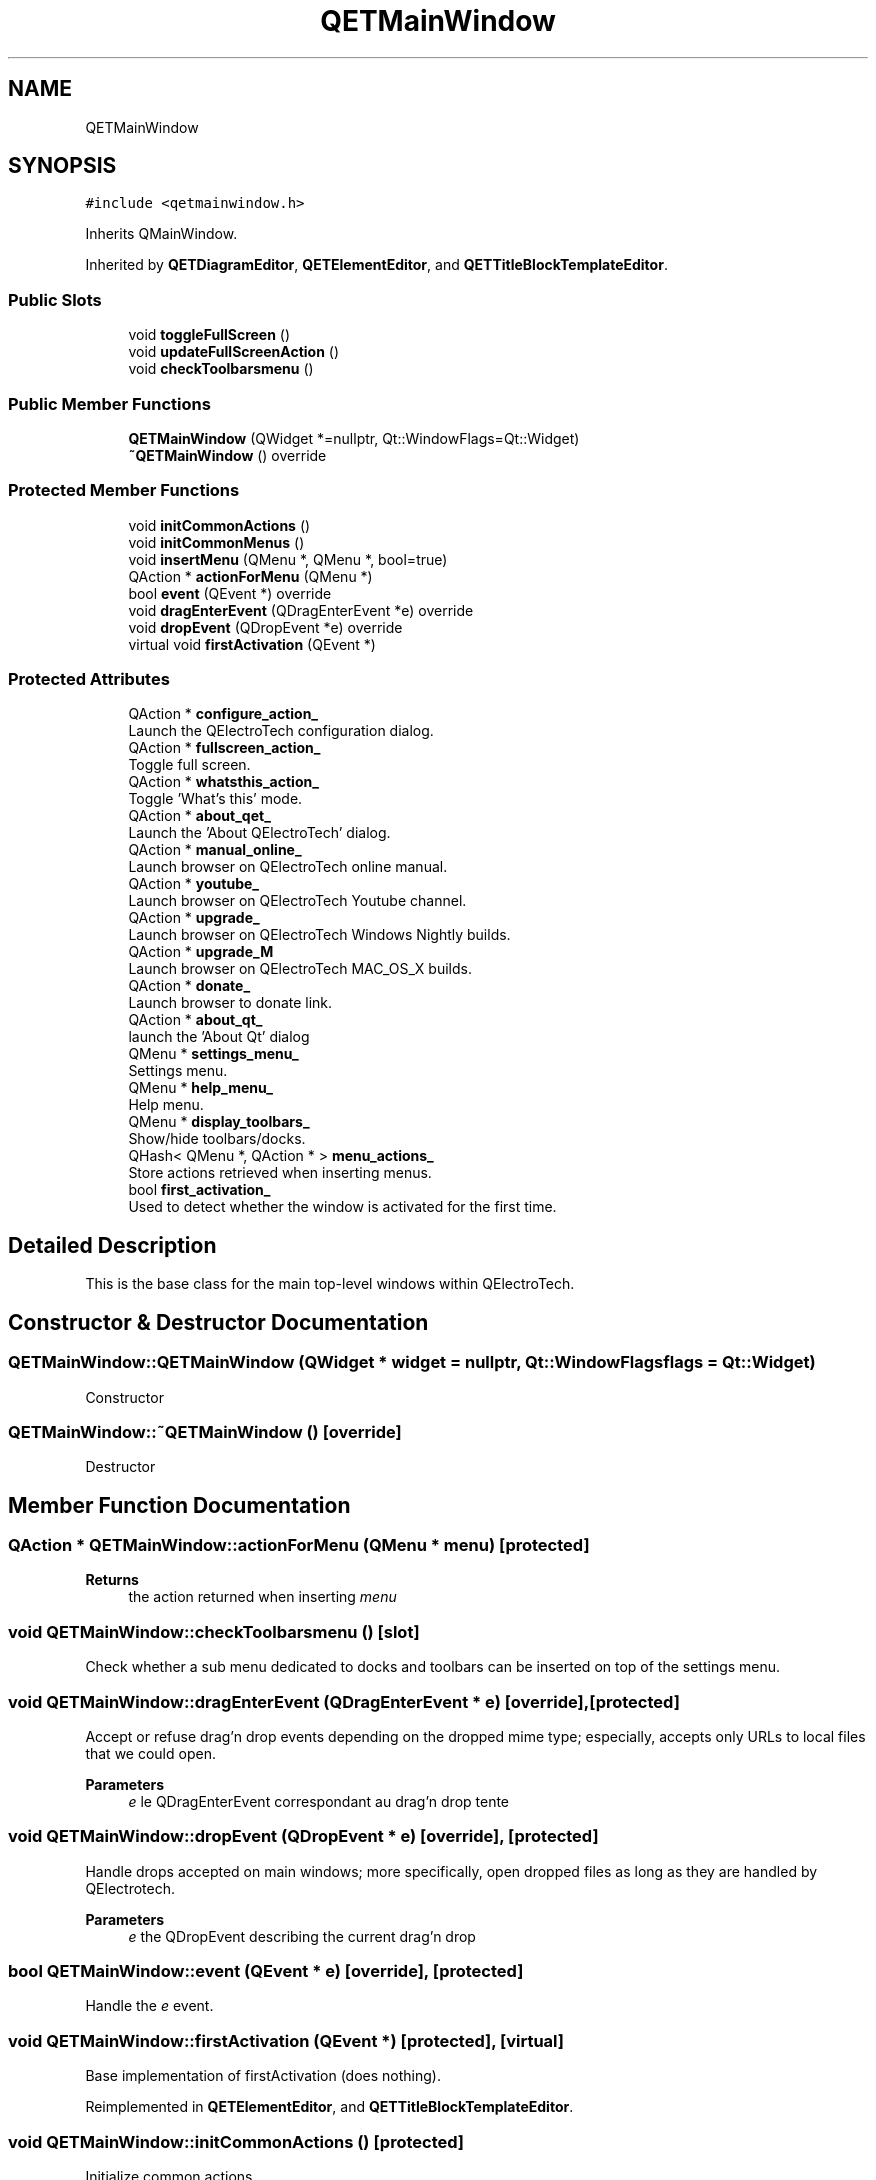 .TH "QETMainWindow" 3 "Thu Aug 27 2020" "Version 0.8-dev" "QElectroTech" \" -*- nroff -*-
.ad l
.nh
.SH NAME
QETMainWindow
.SH SYNOPSIS
.br
.PP
.PP
\fC#include <qetmainwindow\&.h>\fP
.PP
Inherits QMainWindow\&.
.PP
Inherited by \fBQETDiagramEditor\fP, \fBQETElementEditor\fP, and \fBQETTitleBlockTemplateEditor\fP\&.
.SS "Public Slots"

.in +1c
.ti -1c
.RI "void \fBtoggleFullScreen\fP ()"
.br
.ti -1c
.RI "void \fBupdateFullScreenAction\fP ()"
.br
.ti -1c
.RI "void \fBcheckToolbarsmenu\fP ()"
.br
.in -1c
.SS "Public Member Functions"

.in +1c
.ti -1c
.RI "\fBQETMainWindow\fP (QWidget *=nullptr, Qt::WindowFlags=Qt::Widget)"
.br
.ti -1c
.RI "\fB~QETMainWindow\fP () override"
.br
.in -1c
.SS "Protected Member Functions"

.in +1c
.ti -1c
.RI "void \fBinitCommonActions\fP ()"
.br
.ti -1c
.RI "void \fBinitCommonMenus\fP ()"
.br
.ti -1c
.RI "void \fBinsertMenu\fP (QMenu *, QMenu *, bool=true)"
.br
.ti -1c
.RI "QAction * \fBactionForMenu\fP (QMenu *)"
.br
.ti -1c
.RI "bool \fBevent\fP (QEvent *) override"
.br
.ti -1c
.RI "void \fBdragEnterEvent\fP (QDragEnterEvent *e) override"
.br
.ti -1c
.RI "void \fBdropEvent\fP (QDropEvent *e) override"
.br
.ti -1c
.RI "virtual void \fBfirstActivation\fP (QEvent *)"
.br
.in -1c
.SS "Protected Attributes"

.in +1c
.ti -1c
.RI "QAction * \fBconfigure_action_\fP"
.br
.RI "Launch the QElectroTech configuration dialog\&. "
.ti -1c
.RI "QAction * \fBfullscreen_action_\fP"
.br
.RI "Toggle full screen\&. "
.ti -1c
.RI "QAction * \fBwhatsthis_action_\fP"
.br
.RI "Toggle 'What's this' mode\&. "
.ti -1c
.RI "QAction * \fBabout_qet_\fP"
.br
.RI "Launch the 'About QElectroTech' dialog\&. "
.ti -1c
.RI "QAction * \fBmanual_online_\fP"
.br
.RI "Launch browser on QElectroTech online manual\&. "
.ti -1c
.RI "QAction * \fByoutube_\fP"
.br
.RI "Launch browser on QElectroTech Youtube channel\&. "
.ti -1c
.RI "QAction * \fBupgrade_\fP"
.br
.RI "Launch browser on QElectroTech Windows Nightly builds\&. "
.ti -1c
.RI "QAction * \fBupgrade_M\fP"
.br
.RI "Launch browser on QElectroTech MAC_OS_X builds\&. "
.ti -1c
.RI "QAction * \fBdonate_\fP"
.br
.RI "Launch browser to donate link\&. "
.ti -1c
.RI "QAction * \fBabout_qt_\fP"
.br
.RI "launch the 'About Qt' dialog "
.ti -1c
.RI "QMenu * \fBsettings_menu_\fP"
.br
.RI "Settings menu\&. "
.ti -1c
.RI "QMenu * \fBhelp_menu_\fP"
.br
.RI "Help menu\&. "
.ti -1c
.RI "QMenu * \fBdisplay_toolbars_\fP"
.br
.RI "Show/hide toolbars/docks\&. "
.ti -1c
.RI "QHash< QMenu *, QAction * > \fBmenu_actions_\fP"
.br
.RI "Store actions retrieved when inserting menus\&. "
.ti -1c
.RI "bool \fBfirst_activation_\fP"
.br
.RI "Used to detect whether the window is activated for the first time\&. "
.in -1c
.SH "Detailed Description"
.PP 
This is the base class for the main top-level windows within QElectroTech\&. 
.SH "Constructor & Destructor Documentation"
.PP 
.SS "QETMainWindow::QETMainWindow (QWidget * widget = \fCnullptr\fP, Qt::WindowFlags flags = \fCQt::Widget\fP)"
Constructor 
.SS "QETMainWindow::~QETMainWindow ()\fC [override]\fP"
Destructor 
.SH "Member Function Documentation"
.PP 
.SS "QAction * QETMainWindow::actionForMenu (QMenu * menu)\fC [protected]\fP"

.PP
\fBReturns\fP
.RS 4
the action returned when inserting \fImenu\fP 
.RE
.PP

.SS "void QETMainWindow::checkToolbarsmenu ()\fC [slot]\fP"
Check whether a sub menu dedicated to docks and toolbars can be inserted on top of the settings menu\&. 
.SS "void QETMainWindow::dragEnterEvent (QDragEnterEvent * e)\fC [override]\fP, \fC [protected]\fP"
Accept or refuse drag'n drop events depending on the dropped mime type; especially, accepts only URLs to local files that we could open\&. 
.PP
\fBParameters\fP
.RS 4
\fIe\fP le QDragEnterEvent correspondant au drag'n drop tente 
.RE
.PP

.SS "void QETMainWindow::dropEvent (QDropEvent * e)\fC [override]\fP, \fC [protected]\fP"
Handle drops accepted on main windows; more specifically, open dropped files as long as they are handled by QElectrotech\&. 
.PP
\fBParameters\fP
.RS 4
\fIe\fP the QDropEvent describing the current drag'n drop 
.RE
.PP

.SS "bool QETMainWindow::event (QEvent * e)\fC [override]\fP, \fC [protected]\fP"
Handle the \fIe\fP event\&. 
.SS "void QETMainWindow::firstActivation (QEvent *)\fC [protected]\fP, \fC [virtual]\fP"
Base implementation of firstActivation (does nothing)\&. 
.PP
Reimplemented in \fBQETElementEditor\fP, and \fBQETTitleBlockTemplateEditor\fP\&.
.SS "void QETMainWindow::initCommonActions ()\fC [protected]\fP"
Initialize common actions\&. 
.SS "void QETMainWindow::initCommonMenus ()\fC [protected]\fP"
Initialize common menus\&. 
.SS "void QETMainWindow::insertMenu (QMenu * before, QMenu * menu, bool customize = \fCtrue\fP)\fC [protected]\fP"
Add \fImenu\fP before \fIbefore\fP\&. Unless \fIcustomize\fP is false, this method also enables some common settings on the inserted menu\&. 
.SS "void QETMainWindow::toggleFullScreen ()\fC [slot]\fP"
Toggle the window from/to full screen\&. 
.SS "void QETMainWindow::updateFullScreenAction ()\fC [slot]\fP"
Update the look of the full screen action according to the current state of the window\&. 
.SH "Member Data Documentation"
.PP 
.SS "QAction* QETMainWindow::about_qet_\fC [protected]\fP"

.PP
Launch the 'About QElectroTech' dialog\&. 
.SS "QAction* QETMainWindow::about_qt_\fC [protected]\fP"

.PP
launch the 'About Qt' dialog 
.SS "QAction* QETMainWindow::configure_action_\fC [protected]\fP"

.PP
Launch the QElectroTech configuration dialog\&. 
.SS "QMenu* QETMainWindow::display_toolbars_\fC [protected]\fP"

.PP
Show/hide toolbars/docks\&. 
.SS "QAction* QETMainWindow::donate_\fC [protected]\fP"

.PP
Launch browser to donate link\&. 
.SS "bool QETMainWindow::first_activation_\fC [protected]\fP"

.PP
Used to detect whether the window is activated for the first time\&. 
.SS "QAction* QETMainWindow::fullscreen_action_\fC [protected]\fP"

.PP
Toggle full screen\&. 
.SS "QMenu* QETMainWindow::help_menu_\fC [protected]\fP"

.PP
Help menu\&. 
.SS "QAction* QETMainWindow::manual_online_\fC [protected]\fP"

.PP
Launch browser on QElectroTech online manual\&. 
.SS "QHash<QMenu *, QAction *> QETMainWindow::menu_actions_\fC [protected]\fP"

.PP
Store actions retrieved when inserting menus\&. 
.SS "QMenu* QETMainWindow::settings_menu_\fC [protected]\fP"

.PP
Settings menu\&. 
.SS "QAction* QETMainWindow::upgrade_\fC [protected]\fP"

.PP
Launch browser on QElectroTech Windows Nightly builds\&. 
.SS "QAction* QETMainWindow::upgrade_M\fC [protected]\fP"

.PP
Launch browser on QElectroTech MAC_OS_X builds\&. 
.SS "QAction* QETMainWindow::whatsthis_action_\fC [protected]\fP"

.PP
Toggle 'What's this' mode\&. 
.SS "QAction* QETMainWindow::youtube_\fC [protected]\fP"

.PP
Launch browser on QElectroTech Youtube channel\&. 

.SH "Author"
.PP 
Generated automatically by Doxygen for QElectroTech from the source code\&.

